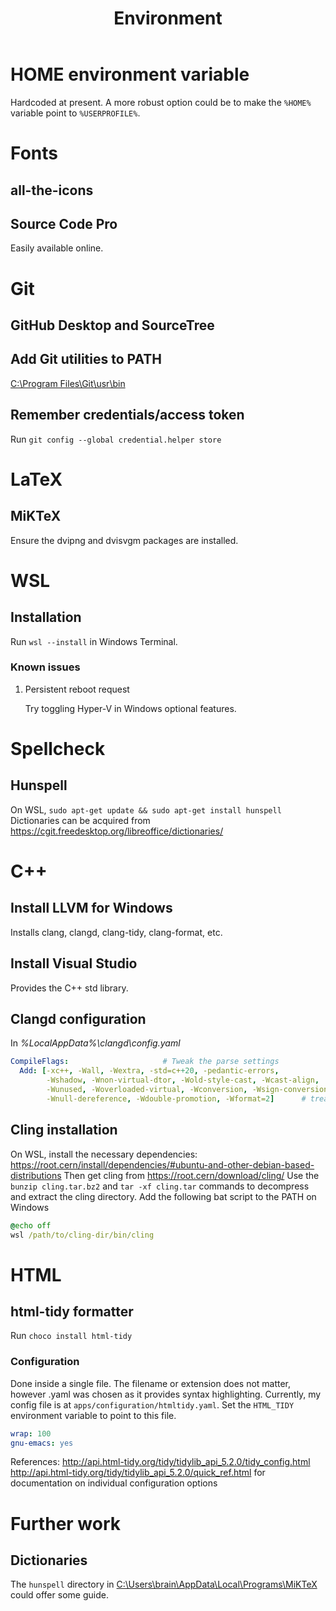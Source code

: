 #+TITLE: Environment

* HOME environment variable
Hardcoded at present. A more robust option could be to make the =%HOME%= variable point to =%USERPROFILE%=.

* Fonts
** all-the-icons
** Source Code Pro
Easily available online.

* Git
** GitHub Desktop and SourceTree
** Add Git utilities to PATH
[[C:\Program Files\Git\usr\bin]]
** Remember credentials/access token
Run =git config --global credential.helper store=

* LaTeX
** MiKTeX
Ensure the dvipng and dvisvgm packages are installed.

* WSL
** Installation
Run =wsl --install= in Windows Terminal.
*** Known issues
**** Persistent reboot request
Try toggling Hyper-V in Windows optional features.

* Spellcheck
** Hunspell
On WSL, =sudo apt-get update && sudo apt-get install hunspell=
Dictionaries can be acquired from https://cgit.freedesktop.org/libreoffice/dictionaries/

* C++
** Install LLVM for Windows
Installs clang, clangd, clang-tidy, clang-format, etc.
** Install Visual Studio
Provides the C++ std library.
** Clangd configuration
In [[%LocalAppData%\clangd\config.yaml]]

#+BEGIN_SRC yaml
CompileFlags:                     # Tweak the parse settings
  Add: [-xc++, -Wall, -Wextra, -std=c++20, -pedantic-errors,
        -Wshadow, -Wnon-virtual-dtor, -Wold-style-cast, -Wcast-align,
        -Wunused, -Woverloaded-virtual, -Wconversion, -Wsign-conversion,
        -Wnull-dereference, -Wdouble-promotion, -Wformat=2]      # treat all files as C++, enable more warnings and erros
#+END_SRC
** Cling installation
On WSL, install the necessary dependencies: https://root.cern/install/dependencies/#ubuntu-and-other-debian-based-distributions
Then get cling from https://root.cern/download/cling/
Use the =bunzip cling.tar.bz2= and =tar -xf cling.tar= commands to decompress and extract the cling directory.
Add the following bat script to the PATH on Windows
#+BEGIN_SRC bat
@echo off
wsl /path/to/cling-dir/bin/cling
#+END_SRC


* HTML
** html-tidy formatter
Run =choco install html-tidy=
*** Configuration
Done inside a single file. The filename or extension does not matter, however .yaml was chosen as it provides syntax highlighting. Currently, my config file is at =apps/configuration/htmltidy.yaml=. Set the =HTML_TIDY= environment variable to point to this file.

#+begin_src yaml
wrap: 100
gnu-emacs: yes
#+end_src

References:
http://api.html-tidy.org/tidy/tidylib_api_5.2.0/tidy_config.html
http://api.html-tidy.org/tidy/tidylib_api_5.2.0/quick_ref.html for documentation on individual configuration options

* Further work
** Dictionaries
The =hunspell= directory in [[C:\Users\brain\AppData\Local\Programs\MiKTeX]] could offer some guide.
